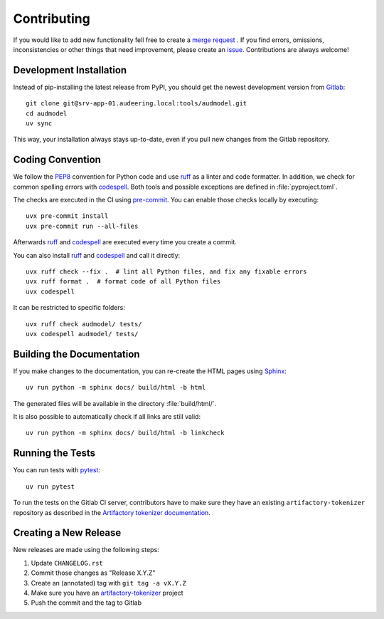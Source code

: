 Contributing
============

If you would like to add new functionality fell free to create a `merge
request`_ . If you find errors, omissions, inconsistencies or other things
that need improvement, please create an issue_.
Contributions are always welcome!

.. _issue: https://gitlab.audeering.com/tools/audmodel/issues/new?issue%5BD=
.. _merge request: https://gitlab.audeering.com/tools/audmodel/merge_requests/new


Development Installation
------------------------

Instead of pip-installing the latest release from PyPI, you should get the
newest development version from Gitlab_::

    git clone git@srv-app-01.audeering.local:tools/audmodel.git
    cd audmodel
    uv sync

.. _Gitlab: https://gitlab.audeering.com/tools/audmodel

This way, your installation always stays up-to-date, even if you pull new
changes from the Gitlab repository.


Coding Convention
-----------------

We follow the PEP8_ convention for Python code
and use ruff_ as a linter and code formatter.
In addition,
we check for common spelling errors with codespell_.
Both tools and possible exceptions
are defined in :file:`pyproject.toml`.

The checks are executed in the CI using `pre-commit`_.
You can enable those checks locally by executing::

    uvx pre-commit install
    uvx pre-commit run --all-files

Afterwards ruff_ and codespell_ are executed
every time you create a commit.

You can also install ruff_ and codespell_
and call it directly::

    uvx ruff check --fix .  # lint all Python files, and fix any fixable errors
    uvx ruff format .  # format code of all Python files
    uvx codespell

It can be restricted to specific folders::

    uvx ruff check audmodel/ tests/
    uvx codespell audmodel/ tests/


.. _codespell: https://github.com/codespell-project/codespell/
.. _PEP8: http://www.python.org/dev/peps/pep-0008/
.. _pre-commit: https://pre-commit.com
.. _ruff: https://beta.ruff.rs


Building the Documentation
--------------------------

If you make changes to the documentation,
you can re-create the HTML pages using Sphinx_::

    uv run python -m sphinx docs/ build/html -b html

The generated files will be available
in the directory :file:`build/html/`.

It is also possible to automatically check if all links are still valid::

    uv run python -m sphinx docs/ build/html -b linkcheck

.. _Sphinx: https://www.sphinx-doc.org


Running the Tests
-----------------

You can run tests with pytest_::

    uv run pytest

To run the tests on the Gitlab CI server,
contributors have to make sure
they have an existing ``artifactory-tokenizer`` repository
as described in the `Artifactory tokenizer documentation`_.

.. _pytest: https://pytest.org/
.. _Artifactory tokenizer documentation: https://gitlab.audeering.com/devops/artifactory/tree/master/token


Creating a New Release
----------------------

New releases are made using the following steps:

#. Update ``CHANGELOG.rst``
#. Commit those changes as "Release X.Y.Z"
#. Create an (annotated) tag with ``git tag -a vX.Y.Z``
#. Make sure you have an `artifactory-tokenizer`_ project
#. Push the commit and the tag to Gitlab

.. _artifactory-tokenizer: https://gitlab.audeering.com/devops/artifactory/tree/master/token
